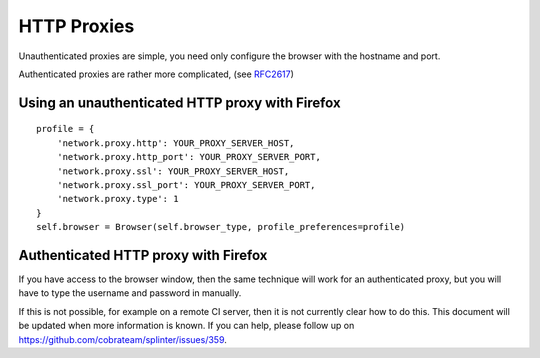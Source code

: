 .. Copyright 2014 splinter authors. All rights reserved.
   Use of this source code is governed by a BSD-style
   license that can be found in the LICENSE file.

.. meta::
    :description: Using HTTP proxies
    :keywords: splinter, python, tutorial, documentation, proxy

++++++++++++
HTTP Proxies
++++++++++++

Unauthenticated proxies are simple, you need only configure
the browser with the hostname and port.

Authenticated proxies are rather more complicated, (see
`RFC2617 <http://www.ietf.org/rfc/rfc2617.txt>`_)

Using an unauthenticated HTTP proxy with Firefox
------------------------------------------------

::

    profile = {
        'network.proxy.http': YOUR_PROXY_SERVER_HOST,
        'network.proxy.http_port': YOUR_PROXY_SERVER_PORT,
        'network.proxy.ssl': YOUR_PROXY_SERVER_HOST,
        'network.proxy.ssl_port': YOUR_PROXY_SERVER_PORT,
        'network.proxy.type': 1
    }
    self.browser = Browser(self.browser_type, profile_preferences=profile)

Authenticated HTTP proxy with Firefox
-------------------------------------

If you have access to the browser window, then the same technique will
work for an authenticated proxy, but you will have to type the username
and password in manually.

If this is not possible, for example on a remote CI server, then it is
not currently clear how to do this. This document will be updated when
more information is known. If you can help, please follow up on
`https://github.com/cobrateam/splinter/issues/359 <https://github.com/cobrateam/splinter/issues/359>`_.
